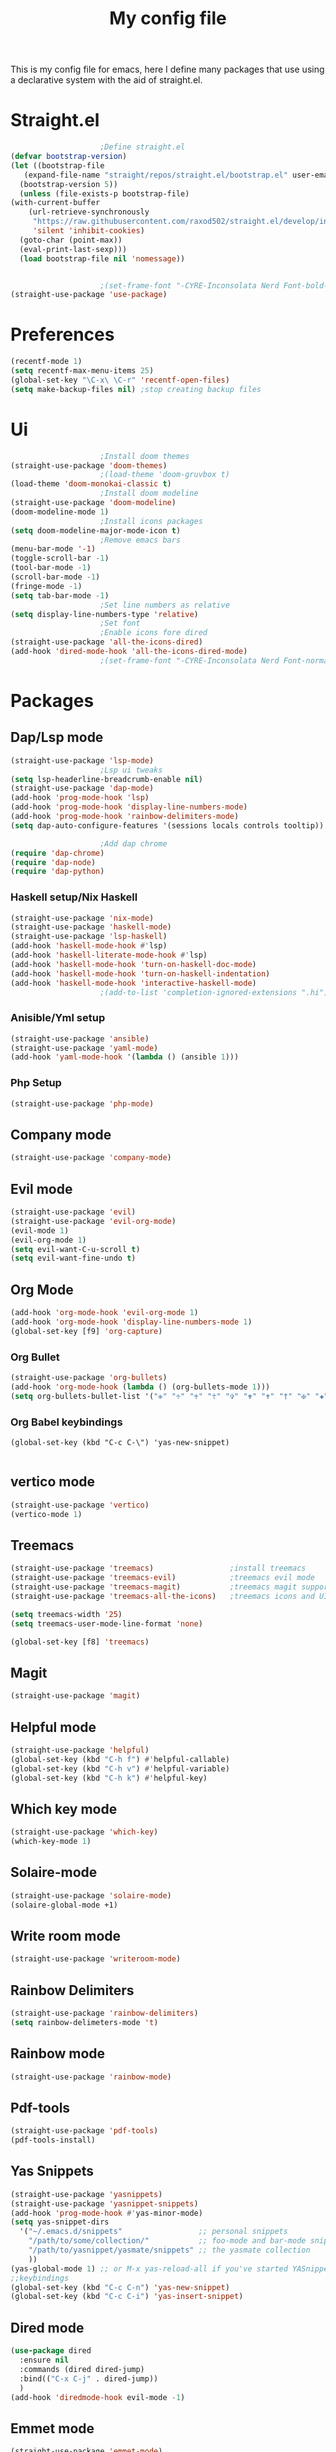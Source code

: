 #+TITLE: My config file

This is my config file for emacs, here I define many packages that use
using a declarative system with the aid of straight.el.

* Straight.el 
  #+BEGIN_SRC emacs-lisp
					    ;Define straight.el 
    (defvar bootstrap-version)
    (let ((bootstrap-file
	   (expand-file-name "straight/repos/straight.el/bootstrap.el" user-emacs-directory))
	  (bootstrap-version 5))
      (unless (file-exists-p bootstrap-file)
	(with-current-buffer
	    (url-retrieve-synchronously
	     "https://raw.githubusercontent.com/raxod502/straight.el/develop/install.el"
	     'silent 'inhibit-cookies)
	  (goto-char (point-max))
	  (eval-print-last-sexp)))
      (load bootstrap-file nil 'nomessage))


					    ;(set-frame-font "-CYRE-Inconsolata Nerd Font-bold-normal-normal-*-*-*-*-*-*-0-iso10646-1" nil t)
    (straight-use-package 'use-package)
  #+END_SRC

* Preferences
  #+BEGIN_SRC emacs-lisp
    (recentf-mode 1)
    (setq recentf-max-menu-items 25)
    (global-set-key "\C-x\ \C-r" 'recentf-open-files)
    (setq make-backup-files nil) ;stop creating backup files
  #+END_SRC 

* Ui  
  #+BEGIN_SRC emacs-lisp
					    ;Install doom themes
    (straight-use-package 'doom-themes)
					    ;(load-theme 'doom-gruvbox t)
    (load-theme 'doom-monokai-classic t)
					    ;Install doom modeline
    (straight-use-package 'doom-modeline)
    (doom-modeline-mode 1)
					    ;Install icons packages
    (setq doom-modeline-major-mode-icon t)
					    ;Remove emacs bars
    (menu-bar-mode '-1)
    (toggle-scroll-bar -1)
    (tool-bar-mode -1)
    (scroll-bar-mode -1)
    (fringe-mode -1)
    (setq tab-bar-mode -1)
					    ;Set line numbers as relative
    (setq display-line-numbers-type 'relative)
					    ;Set font
					    ;Enable icons fore dired
    (straight-use-package 'all-the-icons-dired)
    (add-hook 'dired-mode-hook 'all-the-icons-dired-mode)
					    ;(set-frame-font "-CYRE-Inconsolata Nerd Font-normal-normal-normal-*-*-*-*-*-*-0-iso10646-1V")
  #+END_SRC

* Packages
** Dap/Lsp mode
   #+BEGIN_SRC emacs-lisp
     (straight-use-package 'lsp-mode)
					     ;Lsp ui tweaks
     (setq lsp-headerline-breadcrumb-enable nil)
     (straight-use-package 'dap-mode)
     (add-hook 'prog-mode-hook 'lsp)
     (add-hook 'prog-mode-hook 'display-line-numbers-mode)
     (add-hook 'prog-mode-hook 'rainbow-delimiters-mode)
     (setq dap-auto-configure-features '(sessions locals controls tooltip))

					     ;Add dap chrome
     (require 'dap-chrome)
     (require 'dap-node)
     (require 'dap-python)
   #+END_SRC
*** Haskell setup/Nix Haskell
    #+BEGIN_SRC emacs-lisp
      (straight-use-package 'nix-mode)
      (straight-use-package 'haskell-mode)
      (straight-use-package 'lsp-haskell)
      (add-hook 'haskell-mode-hook #'lsp)
      (add-hook 'haskell-literate-mode-hook #'lsp)
      (add-hook 'haskell-mode-hook 'turn-on-haskell-doc-mode)
      (add-hook 'haskell-mode-hook 'turn-on-haskell-indentation)
      (add-hook 'haskell-mode-hook 'interactive-haskell-mode)
					      ;(add-to-list 'completion-ignored-extensions ".hi")
    #+END_SRC   
*** Anisible/Yml setup
    #+BEGIN_SRC emacs-lisp
      (straight-use-package 'ansible)
      (straight-use-package 'yaml-mode)
      (add-hook 'yaml-mode-hook '(lambda () (ansible 1)))
    #+END_SRC
*** Php Setup
    #+begin_src emacs-lisp
      (straight-use-package 'php-mode)
    #+end_src
** Company mode 
   #+BEGIN_SRC emacs-lisp
     (straight-use-package 'company-mode)
   #+END_SRC
** Evil mode
   #+BEGIN_SRC emacs-lisp
     (straight-use-package 'evil)
     (straight-use-package 'evil-org-mode)
     (evil-mode 1)
     (evil-org-mode 1)
     (setq evil-want-C-u-scroll t)
     (setq evil-want-fine-undo t)
   #+END_SRC
** Org Mode 
   #+BEGIN_SRC emacs-lisp
     (add-hook 'org-mode-hook 'evil-org-mode 1)
     (add-hook 'org-mode-hook 'display-line-numbers-mode 1)
     (global-set-key [f9] 'org-capture)
   #+END_SRC
*** Org Bullet
    #+begin_src emacs-lisp
      (straight-use-package 'org-bullets)
      (add-hook 'org-mode-hook (lambda () (org-bullets-mode 1)))
      (setq org-bullets-bullet-list '("✙" "♱" "♰" "☥" "✞" "✟" "✝" "†" "✠" "✚" "✜" "✛" "✢" "✣" "✤" "✥"))
    #+end_src
*** Org Babel keybindings
    #+begin_src emasc-lisp
    (global-set-key (kbd "C-c C-\") 'yas-new-snippet)

    #+end_src
** vertico mode
   #+BEGIN_SRC emacs-lisp
     (straight-use-package 'vertico)
     (vertico-mode 1)
   #+END_SRC
** Treemacs
   #+BEGIN_SRC emacs-lisp
     (straight-use-package 'treemacs)                 ;install treemacs
     (straight-use-package 'treemacs-evil)            ;treemacs evil mode
     (straight-use-package 'treemacs-magit)           ;treemacs magit support
     (straight-use-package 'treemacs-all-the-icons)   ;treemacs icons and UI

     (setq treemacs-width '25)
     (setq treemacs-user-mode-line-format 'none)

     (global-set-key [f8] 'treemacs)
   #+END_SRC
** Magit
   #+BEGIN_SRC emacs-lisp
     (straight-use-package 'magit)
   #+END_SRC
** Helpful mode
   #+BEGIN_SRC emacs-lisp
     (straight-use-package 'helpful)
     (global-set-key (kbd "C-h f") #'helpful-callable)
     (global-set-key (kbd "C-h v") #'helpful-variable)
     (global-set-key (kbd "C-h k") #'helpful-key)
   #+END_SRC
** Which key mode
   #+BEGIN_SRC emacs-lisp
     (straight-use-package 'which-key)
     (which-key-mode 1)
   #+END_SRC
** Solaire-mode
   #+begin_src emacs-lisp
     (straight-use-package 'solaire-mode)
     (solaire-global-mode +1)
   #+end_src
** Write room mode
   #+begin_src emacs-lisp
     (straight-use-package 'writeroom-mode)
   #+end_src
** Rainbow Delimiters 
   #+begin_src emacs-lisp
     (straight-use-package 'rainbow-delimiters)
     (setq rainbow-delimeters-mode 't)
   #+end_src
** Rainbow mode
   #+begin_src emacs-lisp
     (straight-use-package 'rainbow-mode)
   #+end_src
** Pdf-tools
   #+begin_src emacs-lisp
     (straight-use-package 'pdf-tools)
     (pdf-tools-install)
   #+end_src
** Yas Snippets
   #+begin_src emacs-lisp
     (straight-use-package 'yasnippets)
     (straight-use-package 'yasnippet-snippets)
     (add-hook 'prog-mode-hook #'yas-minor-mode)
     (setq yas-snippet-dirs
	   '("~/.emacs.d/snippets"                 ;; personal snippets
	     "/path/to/some/collection/"           ;; foo-mode and bar-mode snippet collection
	     "/path/to/yasnippet/yasmate/snippets" ;; the yasmate collection
	     ))
     (yas-global-mode 1) ;; or M-x yas-reload-all if you've started YASnippet already.
     ;;keybindings
     (global-set-key (kbd "C-c C-n") 'yas-new-snippet)
     (global-set-key (kbd "C-c C-i") 'yas-insert-snippet)

   #+end_src
** Dired mode
   #+begin_src emacs-lisp
     (use-package dired
       :ensure nil
       :commands (dired dired-jump)
       :bind(("C-x C-j" . dired-jump))
       )
     (add-hook 'diredmode-hook evil-mode -1)
   #+end_src
** Emmet mode
   #+begin_src emacs-lisp
     (straight-use-package 'emmet-mode)
   #+end_src
** Recent Mode
   #+begin_src emacs-lisp
     (straight-use-package 'recentf)
   #+end_src
** Helm mod
   #+begin_src emacs-lisp
     (straight-use-package 'helm)
   #+end_src
** Pdf-viewr-restore
   #+begin_src emacs-lisp
   (straight-use-package 'pdf-view-restore)
   (add-hook 'pdf-view-mode-hook 'pdf-view-restore)
   #+end_src
* Melpa
  #+begin_src emacs-lisp
    (setq package-archives '(("melpa" . "https://melpa.org/packages/")
			     ("org"."https://orgmode.org/elpa/")
			     ("elpa"."https://melpa.org/packages/")))
  #+end_src
